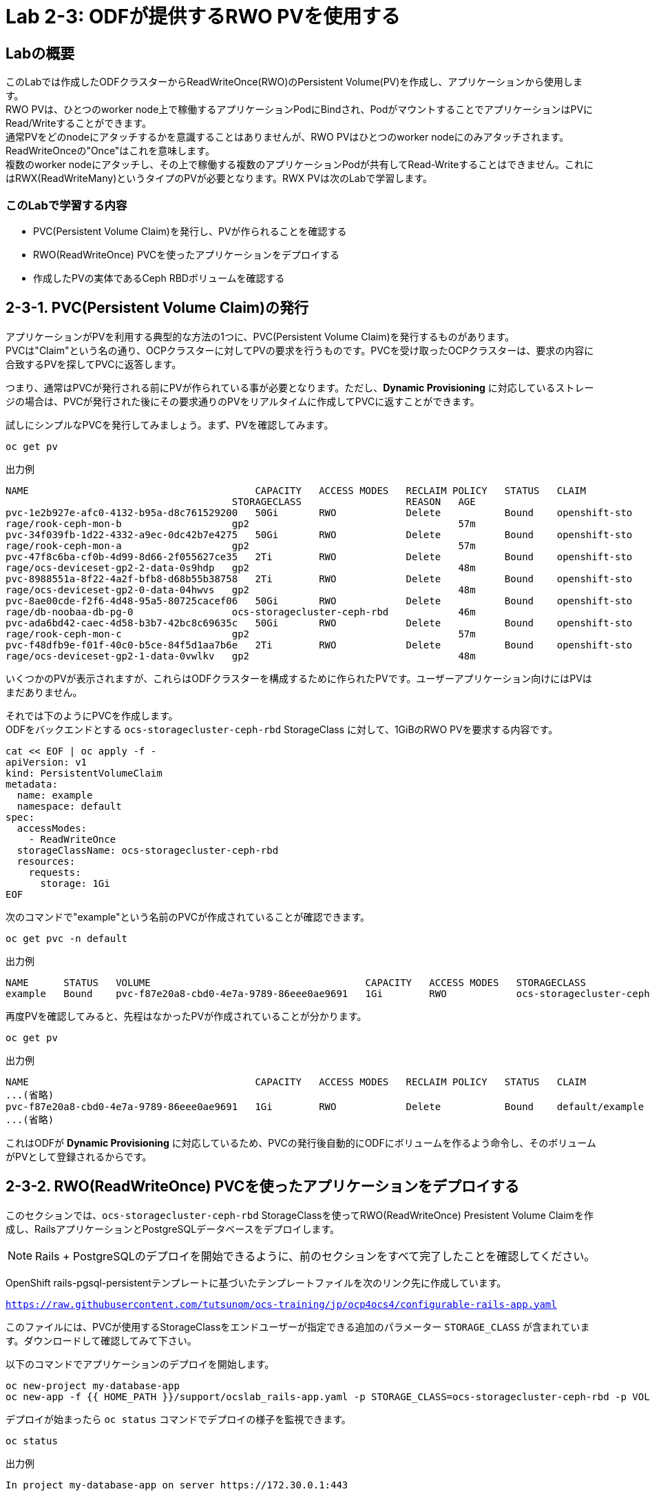 :experimental:

= Lab 2-3: ODFが提供するRWO PVを使用する

== Labの概要
このLabでは作成したODFクラスターからReadWriteOnce(RWO)のPersistent Volume(PV)を作成し、アプリケーションから使用します。 +
RWO PVは、ひとつのworker node上で稼働するアプリケーションPodにBindされ、PodがマウントすることでアプリケーションはPVにRead/Writeすることができます。 +
通常PVをどのnodeにアタッチするかを意識することはありませんが、RWO PVはひとつのworker nodeにのみアタッチされます。ReadWriteOnceの"Once"はこれを意味します。 +
複数のworker nodeにアタッチし、その上で稼働する複数のアプリケーションPodが共有してRead-Writeすることはできません。これにはRWX(ReadWriteMany)というタイプのPVが必要となります。RWX PVは次のLabで学習します。 +

=== このLabで学習する内容

* PVC(Persistent Volume Claim)を発行し、PVが作られることを確認する
* RWO(ReadWriteOnce) PVCを使ったアプリケーションをデプロイする
* 作成したPVの実体であるCeph RBDボリュームを確認する


[[labexercises]]

== 2-3-1. PVC(Persistent Volume Claim)の発行

アプリケーションがPVを利用する典型的な方法の1つに、PVC(Persistent Volume Claim)を発行するものがあります。 +
PVCは"Claim"という名の通り、OCPクラスターに対してPVの要求を行うものです。PVCを受け取ったOCPクラスターは、要求の内容に合致するPVを探してPVCに返答します。

つまり、通常はPVCが発行される前にPVが作られている事が必要となります。ただし、*Dynamic Provisioning* に対応しているストレージの場合は、PVCが発行された後にその要求通りのPVをリアルタイムに作成してPVCに返すことができます。

試しにシンプルなPVCを発行してみましょう。まず、PVを確認してみます。

[source,role="execute"]
----
oc get pv
----
.出力例
----
NAME                                       CAPACITY   ACCESS MODES   RECLAIM POLICY   STATUS   CLAIM
                                       STORAGECLASS                  REASON   AGE
pvc-1e2b927e-afc0-4132-b95a-d8c761529200   50Gi       RWO            Delete           Bound    openshift-sto
rage/rook-ceph-mon-b                   gp2                                    57m
pvc-34f039fb-1d22-4332-a9ec-0dc42b7e4275   50Gi       RWO            Delete           Bound    openshift-sto
rage/rook-ceph-mon-a                   gp2                                    57m
pvc-47f8c6ba-cf0b-4d99-8d66-2f055627ce35   2Ti        RWO            Delete           Bound    openshift-sto
rage/ocs-deviceset-gp2-2-data-0s9hdp   gp2                                    48m
pvc-8988551a-8f22-4a2f-bfb8-d68b55b38758   2Ti        RWO            Delete           Bound    openshift-sto
rage/ocs-deviceset-gp2-0-data-04hwvs   gp2                                    48m
pvc-8ae00cde-f2f6-4d48-95a5-80725cacef06   50Gi       RWO            Delete           Bound    openshift-sto
rage/db-noobaa-db-pg-0                 ocs-storagecluster-ceph-rbd            46m
pvc-ada6bd42-caec-4d58-b3b7-42bc8c69635c   50Gi       RWO            Delete           Bound    openshift-sto
rage/rook-ceph-mon-c                   gp2                                    57m
pvc-f48dfb9e-f01f-40c0-b5ce-84f5d1aa7b6e   2Ti        RWO            Delete           Bound    openshift-sto
rage/ocs-deviceset-gp2-1-data-0vwlkv   gp2                                    48m
----

いくつかのPVが表示されますが、これらはODFクラスターを構成するために作られたPVです。ユーザーアプリケーション向けにはPVはまだありません。

それでは下のようにPVCを作成します。 +
ODFをバックエンドとする `ocs-storagecluster-ceph-rbd` StorageClass に対して、1GiBのRWO PVを要求する内容です。

[source,role="execute"]
----
cat << EOF | oc apply -f -
apiVersion: v1
kind: PersistentVolumeClaim
metadata:
  name: example
  namespace: default
spec:
  accessModes:
    - ReadWriteOnce
  storageClassName: ocs-storagecluster-ceph-rbd
  resources:
    requests:
      storage: 1Gi
EOF
----

次のコマンドで"example"という名前のPVCが作成されていることが確認できます。

[source,role="execute"]
----
oc get pvc -n default
----
.出力例
----
NAME      STATUS   VOLUME                                     CAPACITY   ACCESS MODES   STORAGECLASS                  AGE
example   Bound    pvc-f87e20a8-cbd0-4e7a-9789-86eee0ae9691   1Gi        RWO            ocs-storagecluster-ceph-rbd   5s
----

再度PVを確認してみると、先程はなかったPVが作成されていることが分かります。

[source,role="execute"]
----
oc get pv
----
.出力例
----
NAME                                       CAPACITY   ACCESS MODES   RECLAIM POLICY   STATUS   CLAIM                                                STORAGECLASS                  REASON   AGE
...(省略)
pvc-f87e20a8-cbd0-4e7a-9789-86eee0ae9691   1Gi        RWO            Delete           Bound    default/example                                      ocs-storagecluster-ceph-rbd            16s
...(省略)
----

これはODFが *Dynamic Provisioning* に対応しているため、PVCの発行後自動的にODFにボリュームを作るよう命令し、そのボリュームがPVとして登録されるからです。

== 2-3-2. RWO(ReadWriteOnce) PVCを使ったアプリケーションをデプロイする

このセクションでは、`ocs-storagecluster-ceph-rbd` StorageClassを使ってRWO(ReadWriteOnce) Presistent Volume Claimを作成し、RailsアプリケーションとPostgreSQLデータベースをデプロイします。

NOTE: Rails + PostgreSQLのデプロイを開始できるように、前のセクションをすべて完了したことを確認してください。

OpenShift rails-pgsql-persistentテンプレートに基づいたテンプレートファイルを次のリンク先に作成しています。

`https://raw.githubusercontent.com/tutsunom/ocs-training/jp/ocp4ocs4/configurable-rails-app.yaml`

このファイルには、PVCが使用するStorageClassをエンドユーザーが指定できる追加のパラメーター `STORAGE_CLASS` が含まれています。ダウンロードして確認してみて下さい。

以下のコマンドでアプリケーションのデプロイを開始します。

[source,role="execute"]
----
oc new-project my-database-app
oc new-app -f {{ HOME_PATH }}/support/ocslab_rails-app.yaml -p STORAGE_CLASS=ocs-storagecluster-ceph-rbd -p VOLUME_CAPACITY=5Gi
----

デプロイが始まったら `oc status` コマンドでデプロイの様子を監視できます。

[source,role="execute"]
----
oc status
----
.出力例
----
In project my-database-app on server https://172.30.0.1:443

svc/postgresql - 172.30.44.10:5432
  dc/postgresql deploys openshift/postgresql:10
    deployment #1 running for 5 seconds - 0/1 pods

http://rails-pgsql-persistent-my-database-app.apps.cluster-a26e.sandbox449.opentlc.com (svc/rails-pgsql-persistent)
  dc/rails-pgsql-persistent deploys istag/rails-pgsql-persistent:latest <-
    bc/rails-pgsql-persistent source builds https://github.com/sclorg/rails-ex.git on openshift/ruby:2.5
      build #1 pending for 6 seconds
    deployment #1 waiting on image or update

View details with 'oc describe <resource>/<name>' or list everything with 'oc get all'.
----

以下に示すように、2つのpodが `Running` STATUSで、4つのpodが `Completed` STATUSになるまで待ちます。
このステップには5分以上かかる場合があります。

[source,role="execute"]
----
watch oc get pods -n my-database-app
----
.出力例:
----
NAME                                READY   STATUS      RESTARTS   AGE
postgresql-1-deploy                 0/1     Completed   0          5m48s
postgresql-1-lf7qt                  1/1     Running     0          5m40s
rails-pgsql-persistent-1-build      0/1     Completed   0          5m49s
rails-pgsql-persistent-1-deploy     0/1     Completed   0          3m36s
rails-pgsql-persistent-1-hook-pre   0/1     Completed   0          3m28s
rails-pgsql-persistent-1-pjh6q      1/1     Running     0          3m14s
----
kbd:[Ctrl+C] を押すと終了できます。

次に、PVCを確認します。先程のテンプレートファイルの中にPVCのマニフェストが記載されているので、PVCが発行されています。PVCが作られていることを確認しましょう。

[source,role="execute"]
----
oc get pvc -n my-database-app
----

ODFでRWO PVCで作られるPVの実体は、`ocs-storagecluster-cephblockpool` プール内に作られるCeph RBD(RADOS Block Device) imageです。 +
アプリケーションがPersistent VolumeとしてCeph RBDボリュームを使用しているかどうかテストできます。

[source,role="execute"]
----
oc get route -n my-database-app
----
.出力例:
----
NAME                     HOST/PORT                                                                         PATH   SERVICES                 PORT    TERMINATION   WILDCARD
rails-pgsql-persistent   rails-pgsql-persistent-my-database-app.apps.cluster-a26e.sandbox449.opentlc.com          rails-pgsql-persistent
----

`rails-pgsql-persistent` routeをブラウザウィンドウにコピーし、末尾に `/articles` を追加したURLにアクセスします。

*Example*  `http://rails-pgsql-persistent-my-database-app.apps.cluster-a26e.sandbox449.opentlc.com/articles`

Webページの *New Article* をクリックし、次の `username` と `password` を入力することで記事やコメントを作成することができます。

[source,ini]
----
username: openshift
password: secret
----

作成された記事とコメントはPostgreSQLデータベースに保存されます。PostgreSQLデータベースは、アプリケーションのデプロイ中に `ocs-storagecluster-ceph-rbd` *StorageClass* を使ってプロビジョニングされたCeph RBDボリュームにテーブルスペースを保存します。 +
そのため、PostgreSQLのPodを削除してもデータが失われることはありません。試しにPostgreSQLのPodを削除してみましょう。 +
PostgreSQLのPodはDeploymentConfigによって削除されても自動的に再作成され、すでに存在するPVを自動でマウントするようになっています。

[source,role="execute"]
----
oc delete $(oc get pod -l name=postgresql -n my-database-app -o name) -n my-database-app
----

.ターミナルのプロンプトが戻ってくるまで待って下さい。
CAUTION: プロンプトが戻ってくるまで数分かかる場合があります。

PostgreSQLのPodが再作成されたら、再びRailsのWebアプリケーションにアクセスしてみて下さい。キャッシュを消しても先に書いた記事が残っていることが確認できます。

== 2-3-3. 作成したPVの実体であるCeph RBDボリュームを確認する

先程作成したPVは、`ocs-storagecluster-cephblockpool` プール内に作られるCeph RBD(RADOS Block Device)ボリュームです。ここではPVとCeph RBDボリュームとがどのように対応しているか確認してみます。

ここでtoolboxにログインして、`ocs-storagecluster-cephblockpool` をもう一度見てみましょう。

[source,role="execute"]
----
TOOLS_POD=$(oc get pods -n openshift-storage -l app=rook-ceph-tools -o name)
oc rsh -n openshift-storage $TOOLS_POD
----

下記のようにアプリケーションのデプロイ前と同じCephコマンドを実行し、前のセクションの結果と比較します。
`ocs-storagecluster-cephblockpool` のオブジェクト数が増えていることに注意して下さい。 +
また、3つ目のコマンドはCeph RBDボリュームをリストする処理をしますが、3つ表示されるはずです。

[source,role="execute"]
----
ceph df
----
[source,role="execute"]
----
rados df
----
[source,role="execute"]
----
rbd -p ocs-storagecluster-cephblockpool ls | grep vol
----
kbd:[Ctrl+D] を押すか、 `exit` を実行してtoolboxから出ることができます。

[source,role="execute"]
----
exit
----

どのPVがどのCeph RBDに対応するかの同定を行ってみましょう。 +
次のコマンドを実行してPVの `Volume Handle` を確認します。

[source,role="execute"]
----
oc get pv -o 'custom-columns=NAME:.spec.claimRef.name,PVNAME:.metadata.name,STORAGECLASS:.spec.storageClassName,VOLUMEHANDLE:.spec.csi.volumeHandle'
----
.出力例:
----
NAME                      PVNAME                                     STORAGECLASS                  VOLUMEHANDLE
ocs-deviceset-0-0-d2ppm   pvc-2c08bd9c-332d-11ea-a32f-061f7a67362c   gp2                           <none>
ocs-deviceset-1-0-9tmc6   pvc-2c0a0ed5-332d-11ea-a32f-061f7a67362c   gp2                           <none>
ocs-deviceset-2-0-qtbfv   pvc-2c0babb3-332d-11ea-a32f-061f7a67362c   gp2                           <none>
db-noobaa-core-0          pvc-4610a3ce-332d-11ea-a32f-061f7a67362c   ocs-storagecluster-ceph-rbd   0001-0011-openshift-storage-0000000000000001-4a74e248-332d-11ea-9a7c-0a580a820205
postgresql                pvc-874f93cb-3330-11ea-90b1-0a10d22e734a   ocs-storagecluster-ceph-rbd   0001-0011-openshift-storage-0000000000000001-8765a21d-3330-11ea-9a7c-0a580a820205
rook-ceph-mon-a           pvc-d462ecb0-332c-11ea-a32f-061f7a67362c   gp2                           <none>
rook-ceph-mon-b           pvc-d79d0db4-332c-11ea-a32f-061f7a67362c   gp2                           <none>
rook-ceph-mon-c           pvc-da9cc0e3-332c-11ea-a32f-061f7a67362c   gp2                           <none>
----

`VOLUMEHANDLE` カラムの後半部分は、Ceph RBDの名前と一致していることがわかります。この前に `csi-vol-` をつけることで完全なRBDを取得することができます。 +

[source,role="execute"]
----
CSIVOL=$(oc get pv $(oc get pv | grep my-database-app | awk '{ print $1 }') -o jsonpath='{.spec.csi.volumeHandle}' | cut -d '-' -f 6- | awk '{print "csi-vol-"$1}')
echo $CSIVOL
----

例えば、toolboxと組み合わせてCeph RBDボリュームの詳細を確認できます。

[source,role="execute"]
----
TOOLS_POD=$(oc get pods -n openshift-storage -l app=rook-ceph-tools -o name)
oc rsh -n openshift-storage $TOOLS_POD rbd -p ocs-storagecluster-cephblockpool info $CSIVOL
----

.出力例:
----
rbd image 'csi-vol-8765a21d-3330-11ea-9a7c-0a580a820205':
        size 5 GiB in 1280 objects
        order 22 (4 MiB objects)
        snapshot_count: 0
        id: 17e811c7f287
        block_name_prefix: rbd_data.17e811c7f287
        format: 2
        features: layering
        op_features:
        flags:
        create_timestamp: Thu Jan  9 22:36:51 2020
        access_timestamp: Thu Jan  9 22:36:51 2020
        modify_timestamp: Thu Jan  9 22:36:51 2020
----

---
以上で、「Lab 2-3: ODFが提供するRWO PVを使用する」は完了です。 +
次は link:ocs4-4[Lab 2-4: CephFSボリュームを使ってRWX PVを使用する] に進みます。